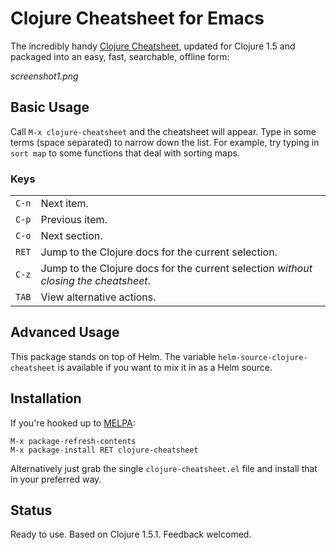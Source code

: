 * Clojure Cheatsheet for Emacs
  
The incredibly handy [[http://clojure.org/cheatsheet][Clojure Cheatsheet]], updated for Clojure 1.5 and
packaged into an easy, fast, searchable, offline form:

[[screenshot1.png]]

** Basic Usage
   
Call =M-x clojure-cheatsheet= and the cheatsheet will appear. Type
in some terms (space separated) to narrow down the list. For example,
try typing in =sort map= to some functions that deal with sorting maps.

*** Keys

| =C-n= | Next item.                                                                         |
| =C-p= | Previous item.                                                                     |
| =C-o= | Next section.                                                                      |
| =RET= | Jump to the Clojure docs for the current selection.                                |
| =C-z= | Jump to the Clojure docs for the current selection /without closing the cheatsheet/. |
| =TAB= | View alternative actions.                                                          |

** Advanced Usage

This package stands on top of Helm. The variable
=helm-source-clojure-cheatsheet= is available if you want to mix it in
as a Helm source.

** Installation

If you're hooked up to [[http://melpa.milkbox.net/][MELPA]]:

#+BEGIN_EXAMPLE
M-x package-refresh-contents
M-x package-install RET clojure-cheatsheet
#+END_EXAMPLE

Alternatively just grab the single =clojure-cheatsheet.el= file and
install that in your preferred way.

** Status

Ready to use. Based on Clojure 1.5.1. Feedback welcomed.

